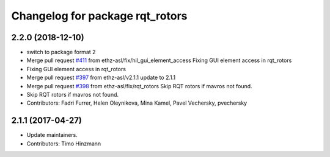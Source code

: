 ^^^^^^^^^^^^^^^^^^^^^^^^^^^^^^^^
Changelog for package rqt_rotors
^^^^^^^^^^^^^^^^^^^^^^^^^^^^^^^^

2.2.0 (2018-12-10)
------------------
* switch to package format 2
* Merge pull request `#411 <https://github.com/ethz-asl/rotors_simulator/issues/411>`_ from ethz-asl/fix/hil_gui_element_access
  Fixing GUI element access in rqt_rotors
* Fixing GUI element access in rqt_rotors
* Merge pull request `#397 <https://github.com/ethz-asl/rotors_simulator/issues/397>`_ from ethz-asl/v2.1.1
  update to 2.1.1
* Merge pull request `#398 <https://github.com/ethz-asl/rotors_simulator/issues/398>`_ from ethz-asl/fix/rqt_rotors
  Skip RQT rotors if mavros not found.
* Skip RQT rotors if mavros not found.
* Contributors: Fadri Furrer, Helen Oleynikova, Mina Kamel, Pavel Vechersky, pvechersky

2.1.1 (2017-04-27)
-----------
* Update maintainers.
* Contributors: Timo Hinzmann
